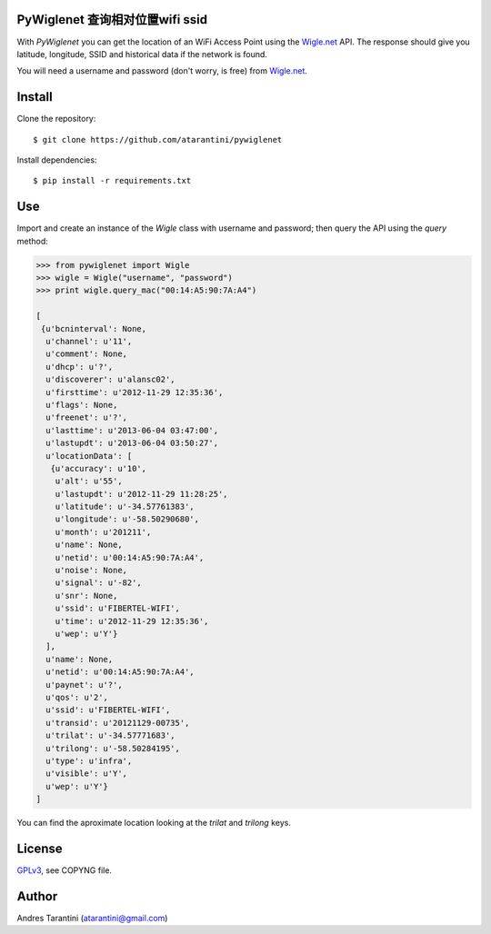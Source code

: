 PyWiglenet 查询相对位置wifi ssid
==========

With *PyWiglenet* you can get the location of an WiFi Access Point using the `Wigle.net <http://wigle.net/>`_ API. The response should give you latitude, longitude, SSID and historical data if the network is found.

You will need a username and password (don't worry, is free) from `Wigle.net <http://wigle.net/>`_.


Install
=======

Clone the repository::

    $ git clone https://github.com/atarantini/pywiglenet

Install dependencies::

    $ pip install -r requirements.txt

Use
===

Import and create an instance of the *Wigle* class with username and password; then query the API using the *query* method:

.. code-block:: python

    >>> from pywiglenet import Wigle
    >>> wigle = Wigle("username", "password")
    >>> print wigle.query_mac("00:14:A5:90:7A:A4")

    [
     {u'bcninterval': None,
      u'channel': u'11',
      u'comment': None,
      u'dhcp': u'?',
      u'discoverer': u'alansc02',
      u'firsttime': u'2012-11-29 12:35:36',
      u'flags': None,
      u'freenet': u'?',
      u'lasttime': u'2013-06-04 03:47:00',
      u'lastupdt': u'2013-06-04 03:50:27',
      u'locationData': [
       {u'accuracy': u'10',
        u'alt': u'55',
        u'lastupdt': u'2012-11-29 11:28:25',
        u'latitude': u'-34.57761383',
        u'longitude': u'-58.50290680',
        u'month': u'201211',
        u'name': None,
        u'netid': u'00:14:A5:90:7A:A4',
        u'noise': None,
        u'signal': u'-82',
        u'snr': None,
        u'ssid': u'FIBERTEL-WIFI',
        u'time': u'2012-11-29 12:35:36',
        u'wep': u'Y'}
      ],
      u'name': None,
      u'netid': u'00:14:A5:90:7A:A4',
      u'paynet': u'?',
      u'qos': u'2',
      u'ssid': u'FIBERTEL-WIFI',
      u'transid': u'20121129-00735',
      u'trilat': u'-34.57771683',
      u'trilong': u'-58.50284195',
      u'type': u'infra',
      u'visible': u'Y',
      u'wep': u'Y'}
    ]

You can find the aproximate location looking at the *trilat* and *trilong* keys.


License
=======

`GPLv3 <http://www.gnu.org/licenses/gpl.html>`_, see COPYNG file.


Author
======

Andres Tarantini (atarantini@gmail.com)
